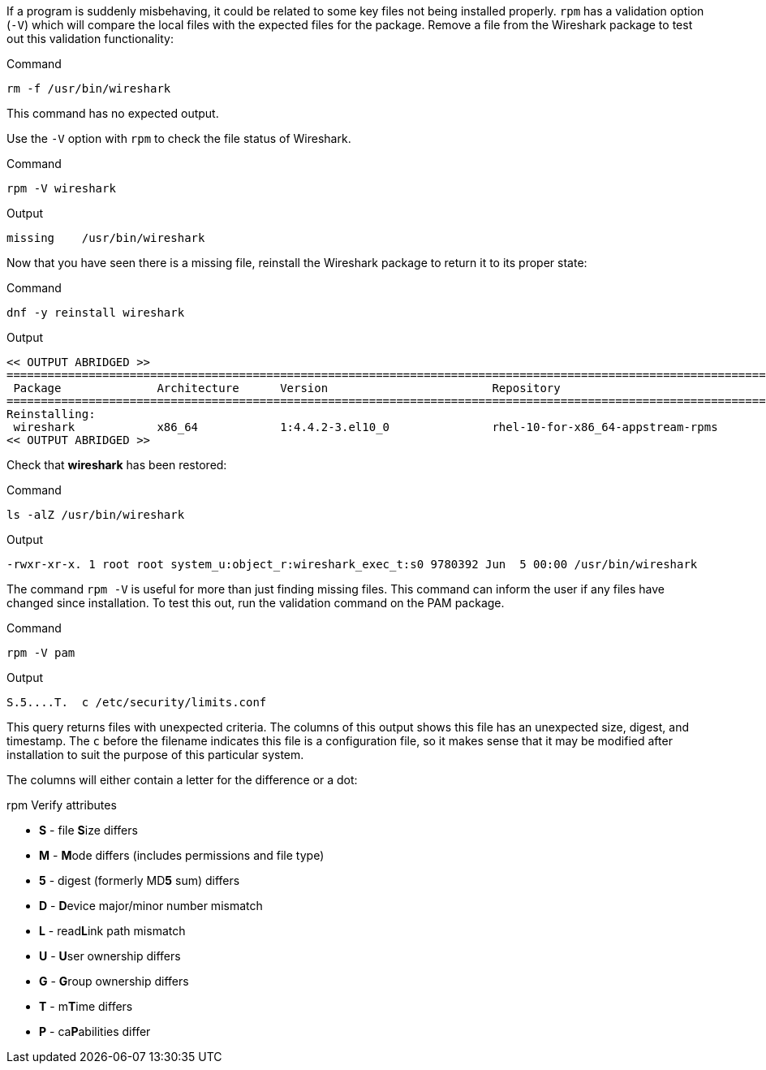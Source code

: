If a program is suddenly misbehaving, it could be related to some key
files not being installed properly. `+rpm+` has a validation option
(`+-V+`) which will compare the local files with the expected files for
the package. Remove a file from the Wireshark package to test out this
validation functionality:

.Command
[source,bash,subs="+macros,+attributes",role=execute]
----
rm -f /usr/bin/wireshark
----

This command has no expected output.

Use the `+-V+` option with `+rpm+` to check the file status of
Wireshark.

.Command
[source,bash,subs="+macros,+attributes",role=execute]
----
rpm -V wireshark
----

.Output
[source,text]
----
missing    /usr/bin/wireshark
----

Now that you have seen there is a missing file, reinstall the Wireshark
package to return it to its proper state:

.Command
[source,bash,subs="+macros,+attributes",role=execute]
----
dnf -y reinstall wireshark
----

.Output
[source,text]
----
<< OUTPUT ABRIDGED >>
==========================================================================================================================
 Package              Architecture      Version                        Repository                                    Size
==========================================================================================================================
Reinstalling:
 wireshark            x86_64            1:4.4.2-3.el10_0               rhel-10-for-x86_64-appstream-rpms            4.6 M
<< OUTPUT ABRIDGED >>
----

Check that *wireshark* has been restored:

.Command
[source,bash,subs="+macros,+attributes",role=execute]
----
ls -alZ /usr/bin/wireshark
----

.Output
[source,text]
----
-rwxr-xr-x. 1 root root system_u:object_r:wireshark_exec_t:s0 9780392 Jun  5 00:00 /usr/bin/wireshark
----

The command `+rpm -V+` is useful for more than just finding missing
files. This command can inform the user if any files have changed since
installation. To test this out, run the validation command on the PAM
package.

.Command
[source,bash,subs="+macros,+attributes",role=execute]
----
rpm -V pam
----

.Output
[source,text]
----
S.5....T.  c /etc/security/limits.conf
----

This query returns files with unexpected criteria. The columns of this output shows
this file has an unexpected size, digest, and timestamp. The `c` before the filename 
indicates this file is a configuration file, so it makes sense that it may
be modified after installation to suit the purpose of this particular system.

The columns will either contain a letter for the difference or a dot:

.rpm Verify attributes
* *S* -  file **S**ize differs
* *M* -  **M**ode differs (includes permissions and file type)
* *5* -  digest (formerly MD**5** sum) differs
* *D* -  **D**evice major/minor number mismatch
* *L* -  read**L**ink path mismatch
* *U* -  **U**ser ownership differs
* *G* -  **G**roup ownership differs
* *T* -  m**T**ime differs
* *P* -  ca**P**abilities differ

